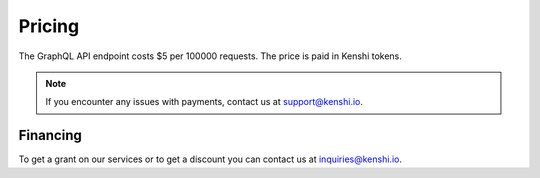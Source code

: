 Pricing
=======

The GraphQL API endpoint costs $5 per 100000 requests.  The price is paid in Kenshi tokens.

.. note::
  If you encounter any issues with payments, contact us at support@kenshi.io.

Financing
---------

To get a grant on our services or to get a discount you can contact us at
inquiries@kenshi.io.